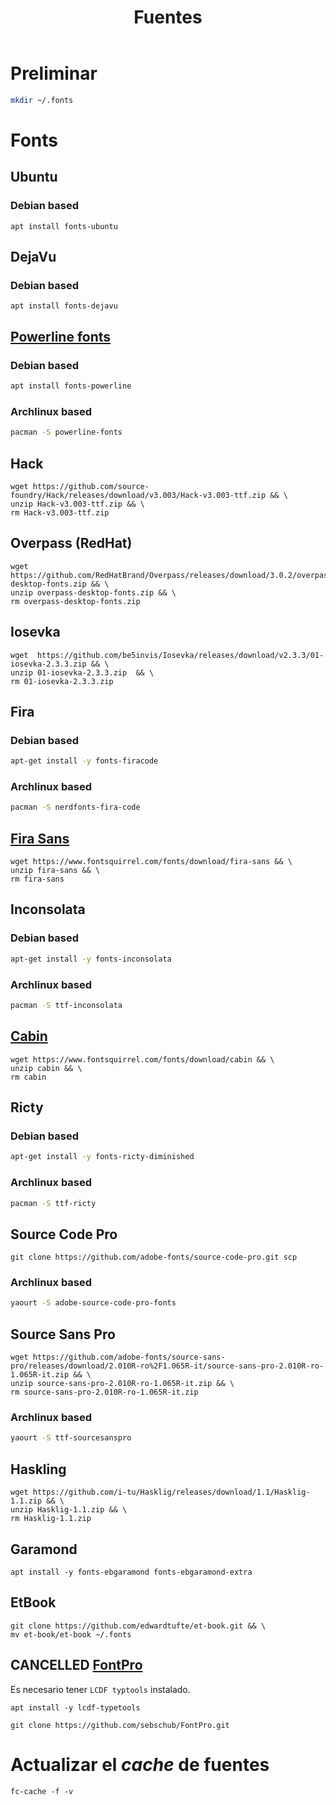 #+TITLE: Fuentes
#+AUTHOR: Adolfo De Unánue
#+EMAIL: nanounanue@gmail.com
#+STARTUP: showeverything
#+STARTUP: nohideblocks
#+STARTUP: indent
#+PROPERTY:    header-args  :tangle no
#+PROPERTY:    header-args        :results silent   :eval no-export   :comments org
#+OPTIONS:     num:nil toc:nil todo:nil tasks:nil tags:nil
#+OPTIONS:     skip:nil author:nil email:nil creator:nil timestamp:nil
#+INFOJS_OPT:  view:nil toc:nil ltoc:t mouse:underline buttons:0 path:http://orgmode.org/org-info.js

* Preliminar

#+BEGIN_SRC sh
mkdir ~/.fonts
#+END_SRC


* Fonts

** Ubuntu

*** Debian based
#+BEGIN_SRC shell :dir /sudo::
apt install fonts-ubuntu
#+END_SRC

** DejaVu

*** Debian based
#+BEGIN_SRC shell :dir /sudo::
apt install fonts-dejavu
#+END_SRC

** [[https://github.com/powerline/fonts][Powerline fonts]]

*** Debian based
#+BEGIN_SRC sh :dir /sudo::
apt install fonts-powerline
#+END_SRC

*** Archlinux based
#+BEGIN_SRC sh :dir /sudo::
pacman -S powerline-fonts
#+END_SRC


** Hack

#+BEGIN_SRC shell :dir ~/.fonts
wget https://github.com/source-foundry/Hack/releases/download/v3.003/Hack-v3.003-ttf.zip && \
unzip Hack-v3.003-ttf.zip && \
rm Hack-v3.003-ttf.zip
#+END_SRC

** Overpass (RedHat)

#+BEGIN_SRC shell :dir ~/.fonts
wget https://github.com/RedHatBrand/Overpass/releases/download/3.0.2/overpass-desktop-fonts.zip && \
unzip overpass-desktop-fonts.zip && \
rm overpass-desktop-fonts.zip
#+END_SRC

** Iosevka

#+BEGIN_SRC shell :dir ~/.fonts
wget  https://github.com/be5invis/Iosevka/releases/download/v2.3.3/01-iosevka-2.3.3.zip && \
unzip 01-iosevka-2.3.3.zip  && \
rm 01-iosevka-2.3.3.zip
#+END_SRC

** Fira

*** Debian based
#+BEGIN_SRC sh :dir /sudo::
apt-get install -y fonts-firacode
#+END_SRC

*** Archlinux based
#+BEGIN_SRC sh :dir /sudo::
pacman -S nerdfonts-fira-code
#+END_SRC

** [[https://www.fontsquirrel.com/fonts/fira-sans][Fira Sans]]

#+begin_src shell :dir ~/.fonts
wget https://www.fontsquirrel.com/fonts/download/fira-sans && \
unzip fira-sans && \
rm fira-sans
#+end_src

** Inconsolata

*** Debian based

#+BEGIN_SRC sh :dir /sudo::
apt-get install -y fonts-inconsolata
#+END_SRC

*** Archlinux based

#+BEGIN_SRC sh :dir /sudo::
pacman -S ttf-inconsolata
#+END_SRC

** [[https://www.fontsquirrel.com/fonts/cabin][Cabin]]

#+begin_src shell :dir ~/.fonts
wget https://www.fontsquirrel.com/fonts/download/cabin && \
unzip cabin && \
rm cabin
#+end_src


** Ricty

*** Debian based
#+BEGIN_SRC sh :dir /sudo::
apt-get install -y fonts-ricty-diminished
#+END_SRC

*** Archlinux based
#+BEGIN_SRC sh :dir /sudo::
pacman -S ttf-ricty
#+END_SRC

** Source Code Pro

#+BEGIN_SRC shell :dir ~/.fonts
git clone https://github.com/adobe-fonts/source-code-pro.git scp
#+END_SRC

*** Archlinux based

#+BEGIN_SRC sh
 yaourt -S adobe-source-code-pro-fonts
#+END_SRC


** Source Sans Pro

#+BEGIN_SRC shell :dir ~/.fonts
wget https://github.com/adobe-fonts/source-sans-pro/releases/download/2.010R-ro%2F1.065R-it/source-sans-pro-2.010R-ro-1.065R-it.zip && \
unzip source-sans-pro-2.010R-ro-1.065R-it.zip && \
rm source-sans-pro-2.010R-ro-1.065R-it.zip
#+END_SRC

*** Archlinux based

#+BEGIN_SRC sh
yaourt -S ttf-sourcesanspro
#+END_SRC


** Haskling

#+BEGIN_SRC shell :dir ~/.fonts
wget https://github.com/i-tu/Hasklig/releases/download/1.1/Hasklig-1.1.zip && \
unzip Hasklig-1.1.zip && \
rm Hasklig-1.1.zip
#+END_SRC

** Garamond

#+begin_src shell :dir /sudo::
apt install -y fonts-ebgaramond fonts-ebgaramond-extra
#+end_src

** EtBook

#+begin_src shell :dit /tmp
git clone https://github.com/edwardtufte/et-book.git && \
mv et-book/et-book ~/.fonts
#+end_src

** CANCELLED [[https://github.com/sebschub/FontPro][FontPro]]
CLOSED: [2019-11-18 Mon 01:48]
:LOGBOOK:
- State "CANCELLED"  from "TODO"          [2019-11-18 Mon 01:48] \\
  Muy complicado de instalar
- State "TODO"       from              [2019-11-11 Mon 13:04]
:END:

Es necesario tener =LCDF typtools= instalado.

#+begin_src shell :dir /sudo::
apt install -y lcdf-typetools
#+end_src


#+begin_src shell :dir ~/tmp
git clone https://github.com/sebschub/FontPro.git
#+end_src



* Actualizar el /cache/ de fuentes

#+BEGIN_SRC shell :dir /sudo::
fc-cache -f -v
#+END_SRC
